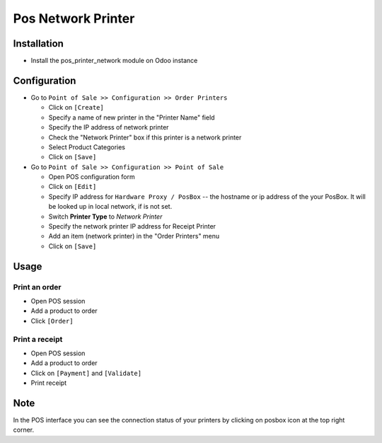 =====================
 Pos Network Printer
=====================

Installation
============

* Install the pos_printer_network module on Odoo instance

Configuration
=============

* Go to ``Point of Sale >> Configuration >> Order Printers``

  * Click on ``[Create]``
  * Specify a name of new printer in the "Printer Name" field
  * Specify the IP address of network printer
  * Check the "Network Printer" box if this printer is a network printer
  * Select Product Categories
  * Click on ``[Save]``

* Go to ``Point of Sale >> Configuration >> Point of Sale``

  * Open POS configuration form
  * Click on ``[Edit]``
  * Specify IP address for ``Hardware Proxy / PosBox`` -- the hostname or ip address of the your PosBox. It will be looked up in local network, if is not set.
  * Switch **Printer Type** to *Network Printer*
  * Specify the network printer IP address for Receipt Printer
  * Add an item (network printer) in the "Order Printers" menu
  * Click on ``[Save]``

Usage
=====

Print an order
--------------

* Open POS session
* Add a product to order
* Click ``[Order]``

Print a receipt
---------------

* Open POS session
* Add a product to order
* Click on ``[Payment]`` and ``[Validate]``
* Print receipt

Note
====

In the POS interface you can see the connection status of your printers by clicking on posbox icon at the top right corner.
